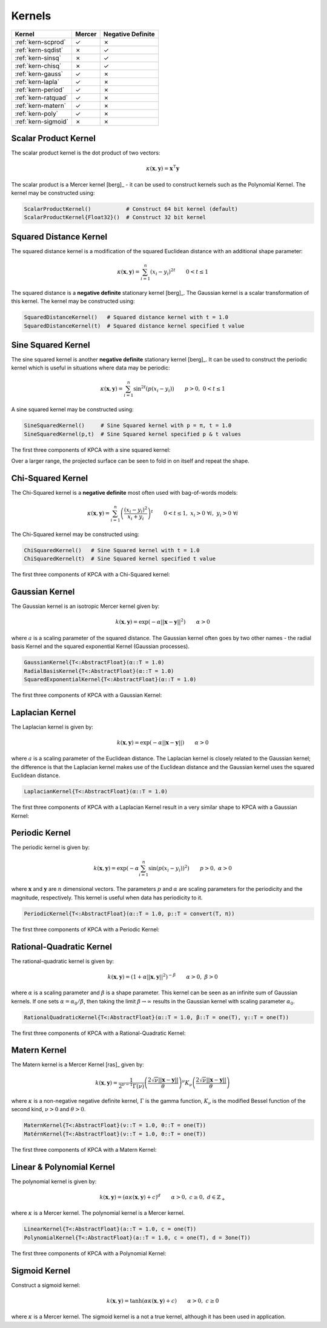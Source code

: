 -------
Kernels
-------

+---------------------+--------+-------------------+
| Kernel              | Mercer | Negative Definite |
+=====================+========+===================+
| :ref:`kern-scprod`  | ✓      | ✗                 |
+---------------------+--------+-------------------+
| :ref:`kern-sqdist`  | ✗      | ✓                 |
+---------------------+--------+-------------------+
| :ref:`kern-sinsq`   | ✗      | ✓                 |
+---------------------+--------+-------------------+
| :ref:`kern-chisq`   | ✗      | ✓                 |
+---------------------+--------+-------------------+
| :ref:`kern-gauss`   | ✓      | ✗                 |
+---------------------+--------+-------------------+
| :ref:`kern-lapla`   | ✓      | ✗                 |
+---------------------+--------+-------------------+
| :ref:`kern-period`  | ✓      | ✗                 |
+---------------------+--------+-------------------+
| :ref:`kern-ratquad` | ✓      | ✗                 |
+---------------------+--------+-------------------+
| :ref:`kern-matern`  | ✓      | ✗                 |
+---------------------+--------+-------------------+
| :ref:`kern-poly`    | ✓      | ✗                 |
+---------------------+--------+-------------------+
| :ref:`kern-sigmoid` | ✗      | ✗                 |
+---------------------+--------+-------------------+

.. _kern-scprod:

Scalar Product Kernel
.....................

The scalar product kernel is the dot product of two vectors:

.. math::
    
    \kappa(\mathbf{x},\mathbf{y}) = \mathbf{x}^{\intercal} \mathbf{y}

The scalar product is a Mercer kernel [berg]_ - it can be used to construct 
kernels such as the Polynomial Kernel. The kernel may be constructed using:

.. code-block:: julia

    ScalarProductKernel()           # Construct 64 bit kernel (default)
    ScalarProductKernel{Float32}()  # Construct 32 bit kernel


.. _kern-sqdist:

Squared Distance Kernel
.......................

The squared distance kernel is a modification of the squared Euclidean distance
with an additional shape parameter:

.. math::
    
    \kappa(\mathbf{x},\mathbf{y}) = \sum_{i=1}^n (x_i - y_i)^{2t} \qquad 0 < t \leq 1

The squared distance is a **negative definite** stationary kernel [berg]_. The 
Gaussian kernel is a scalar transformation of this kernel. The kernel may be
constructed using:

.. code-block:: julia

    SquaredDistanceKernel()   # Squared distance kernel with t = 1.0
    SquaredDistanceKernel(t)  # Squared distance kernel specified t value


.. _kern-sinsq:

Sine Squared Kernel
...................
    
The sine squared kernel is another **negative definite** stationary kernel
[berg]_. It can be used to construct the periodic kernel which is useful in
situations where data may be periodic:

.. math::
    
    \kappa(\mathbf{x},\mathbf{y}) = \sum_{i=1}^n \sin^{2t}(p(x_i - y_i)) \qquad p >0, \;0 < t \leq 1

A sine squared kernel may be constructed using:

.. code-block:: julia

    SineSquaredKernel()     # Sine Squared kernel with p = π, t = 1.0
    SineSquaredKernel(p,t)  # Sine Squared kernel specified p & t values

The first three components of KPCA with a sine squared kernel:

.. image:: images/kernels/sine-squared_kernel.png
    :alt: The first three components of KPCA with a sine-squared kernel.

Over a larger range, the projected surface can be seen to fold in on itself and
repeat the shape.


.. _kern-chisq:

Chi-Squared Kernel
..................

The Chi-Squared kernel is a **negative definite** most often used with 
bag-of-words models:

.. math::
    
    \kappa(\mathbf{x},\mathbf{y}) = \sum_{i=1}^n \left(\frac{(x_i - y_i)^2}{x_i + y_i}\right)^t \qquad 0 < t \leq 1, \; x_i > 0 \; \forall i, \; y_i > 0 \; \forall i

The Chi-Squared kernel may be constructed using:

.. code-block:: julia

    ChiSquaredKernel()   # Sine Squared kernel with t = 1.0
    ChiSquaredKernel(t)  # Sine Squared kernel specified t value

The first three components of KPCA with a Chi-Squared kernel:

.. image:: images/kernels/chi-squared_kernel.png
    :alt: The first three components of KPCA with a chi-squared kernel.

    
.. _kern-gauss:

Gaussian Kernel
...............

The Gaussian kernel is an isotropic Mercer kernel given by:

.. math::

    k(\mathbf{x},\mathbf{y}) = \exp\left(-\alpha ||\mathbf{x} - \mathbf{y}||^2\right) \qquad \alpha > 0

where :math:`a` is a scaling parameter of the squared distance. The Gaussian
kernel often goes by two other names - the radial basis Kernel and the squared
exponential Kernel (Gaussian processes).

.. code-block:: julia

    GaussianKernel{T<:AbstractFloat}(α::T = 1.0)
    RadialBasisKernel{T<:AbstractFloat}(α::T = 1.0)
    SquaredExponentialKernel{T<:AbstractFloat}(α::T = 1.0)

The first three components of KPCA with a Gaussian Kernel:

.. image:: images/kernels/gaussian_kernel.png
    :alt: The first three components of KPCA with a Gaussian Kernel.


.. _kern-lapla:

Laplacian Kernel
................

The Laplacian kernel is given by:

.. math::

    k(\mathbf{x},\mathbf{y}) = \exp\left(-\alpha ||\mathbf{x} - \mathbf{y}||\right) \qquad \alpha > 0

where :math:`a` is a scaling parameter of the Euclidean distance. The Laplacian
kernel is closely related to the Gaussian kernel; the difference is that the
Laplacian kernel makes use of the Euclidean distance and the Gaussian kernel
uses the squared Euclidean distance.

.. code-block:: julia

    LaplacianKernel{T<:AbstractFloat}(α::T = 1.0)

The first three components of KPCA with a Laplacian Kernel result in a very
similar shape to KPCA with a Gaussian Kernel:

.. image:: images/kernels/laplacian_kernel.png
    :alt: The first three components of KPCA with a Laplacian Kernel.

.. _kern-period:

Periodic Kernel
...............

The periodic kernel is given by:

.. math::

    k(\mathbf{x},\mathbf{y}) = \exp\left(-\alpha \sum_{i=1}^n \sin(p(x_i - y_i))^2\right) \qquad p >0, \; \alpha > 0

where :math:`\mathbf{x}` and :math:`\mathbf{y}` are :math:`n` dimensional 
vectors. The parameters :math:`p` and :math:`\alpha` are scaling parameters for
the periodicity and the magnitude, respectively. This kernel is useful when data
has periodicity to it.

.. code-block:: julia

    PeriodicKernel{T<:AbstractFloat}(α::T = 1.0, p::T = convert(T, π))

The first three components of KPCA with a Periodic Kernel:

.. image:: images/kernels/periodic_kernel.png
    :alt: The first three components of KPCA with a Periodic Kernel.


.. _kern-ratquad:

Rational-Quadratic Kernel
.........................

The rational-quadratic kernel is given by:

.. math::

    k(\mathbf{x},\mathbf{y}) = \left(1 +\alpha ||\mathbf{x},\mathbf{y}||^2\right)^{-\beta} \qquad \alpha > 0, \; \beta > 0

where :math:`\alpha` is a scaling parameter and :math:`\beta` is a shape
parameter. This kernel can be seen as an infinite sum of Gaussian kernels. If
one sets :math:`\alpha = \alpha_0 / \beta`, then taking the limit :math:`\beta
\rightarrow \infty` results in the Gaussian kernel with scaling parameter
:math:`\alpha_0`. 

.. code-block:: julia

    RationalQuadraticKernel{T<:AbstractFloat}(α::T = 1.0, β::T = one(T), γ::T = one(T))

The first three components of KPCA with a Rational-Quadratic Kernel:

.. image:: images/kernels/rational-quadratic_kernel.png
    :alt: The first three components of KPCA with a Rational-Quadratic Kernel.
    

.. _kern-matern:

Matern Kernel
.............

The Matern kernel is a Mercer Kernel [ras]_ given by:

.. math::

    k(\mathbf{x},\mathbf{y}) = \frac{1}{2^{\nu-1}\Gamma(\nu)} \left(\frac{2\sqrt{\nu}||\mathbf{x}-\mathbf{y}||}{\theta}\right)^{\nu} K_{\nu}\left(\frac{2\sqrt{\nu}||\mathbf{x}-\mathbf{y}||}{\theta}\right)

where :math:`\kappa` is a non-negative negative definite kernel, :math:`\Gamma` is the gamma
function, :math:`K_{\nu}` is the modified Bessel function of the second kind, :math:`\nu > 0`
and :math:`\theta > 0`.  

.. code-block:: julia

    MaternKernel{T<:AbstractFloat}(ν::T = 1.0, θ::T = one(T))
    MatérnKernel{T<:AbstractFloat}(ν::T = 1.0, θ::T = one(T))

The first three components of KPCA with a Matern Kernel:

.. image:: images/kernels/matern_kernel.png
    :alt: The first three components of KPCA with a Matern Kernel.


.. _kern-poly:

Linear & Polynomial Kernel
..........................

The polynomial kernel is given by:

.. math::

    k(\mathbf{x},\mathbf{y}) = (\alpha\kappa(\mathbf{x},\mathbf{y}) + c)^d \qquad \alpha > 0, \; c \geq 0, \; d \in \mathbb{Z}_{+}

where :math:`\kappa` is a Mercer kernel. The polynomial kernel is a Mercer kernel.

.. code-block:: julia

    LinearKernel{T<:AbstractFloat}(a::T = 1.0, c = one(T))
    PolynomialKernel{T<:AbstractFloat}(a::T = 1.0, c = one(T), d = 3one(T))

The first three components of KPCA with a Polynomial Kernel:

.. image:: images/kernels/polynomial_kernel.png
    :alt: The first three components of KPCA with a Polynomial Kernel.


.. _kern-sigmoid:

Sigmoid Kernel
..............

Construct a sigmoid kernel:

.. math::

    k(\mathbf{x},\mathbf{y}) = \tanh(\alpha\kappa(\mathbf{x},\mathbf{y}) + c) \qquad \alpha > 0, \; c \geq 0

where :math:`\kappa` is a Mercer kernel. The sigmoid kernel is a not a true kernel, although
it has been used in application.
